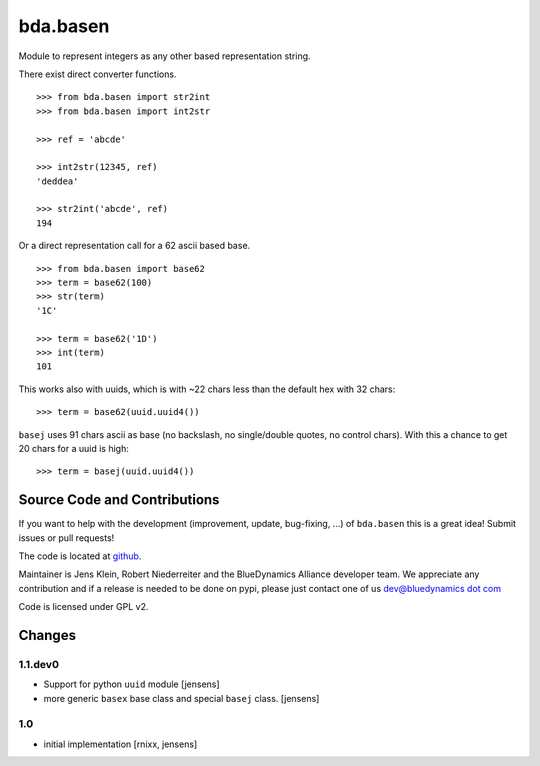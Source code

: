 =========
bda.basen
=========

Module to represent integers as any other based representation string.

There exist direct converter functions.

::

    >>> from bda.basen import str2int
    >>> from bda.basen import int2str

    >>> ref = 'abcde'

    >>> int2str(12345, ref)
    'deddea'

    >>> str2int('abcde', ref)
    194

Or a direct representation call for a 62 ascii based base.

::

    >>> from bda.basen import base62
    >>> term = base62(100)
    >>> str(term)
    '1C'

    >>> term = base62('1D')
    >>> int(term)
    101

This works also with uuids, which is with ~22 chars less than the default hex with 32 chars::

    >>> term = base62(uuid.uuid4())

``basej`` uses 91 chars ascii as base (no backslash, no single/double quotes, no control chars).
With this a chance to get 20 chars for a uuid is high::

    >>> term = basej(uuid.uuid4())


Source Code and Contributions
=============================

If you want to help with the development (improvement, update, bug-fixing, ...) of ``bda.basen`` this is a great idea!
Submit issues or pull requests!

The code is located at `github <https://github.com/bluedynamics/bda.basen>`_.

Maintainer is Jens Klein, Robert Niederreiter and the BlueDynamics Alliance developer team.
We appreciate any contribution and if a release is needed to be done on pypi,
please just contact one of us `dev@bluedynamics dot com <mailto:dev@bluedynamics.com>`_

Code is licensed under GPL v2.


Changes
=======

1.1.dev0
--------

- Support for python ``uuid`` module [jensens]

- more generic ``basex`` base class and special ``basej`` class. [jensens]


1.0
---

- initial implementation [rnixx, jensens]
